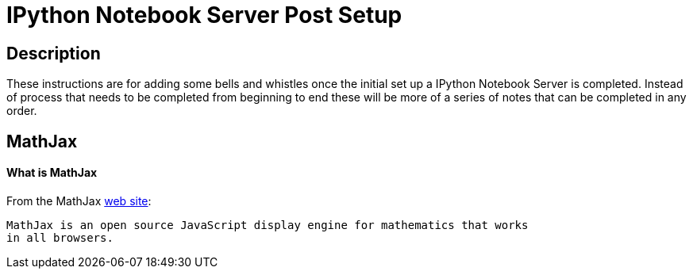 = IPython Notebook Server Post Setup

== Description

These instructions are for adding some bells and whistles once the initial
set up a IPython Notebook Server is completed.  Instead of process that needs
to be completed from beginning to end these will be more of a series of notes
that can be completed in any order.

== MathJax

==== What is MathJax

From the MathJax link:http://mathjax.org[web site]:

[quote]
----
MathJax is an open source JavaScript display engine for mathematics that works
in all browsers.
----

